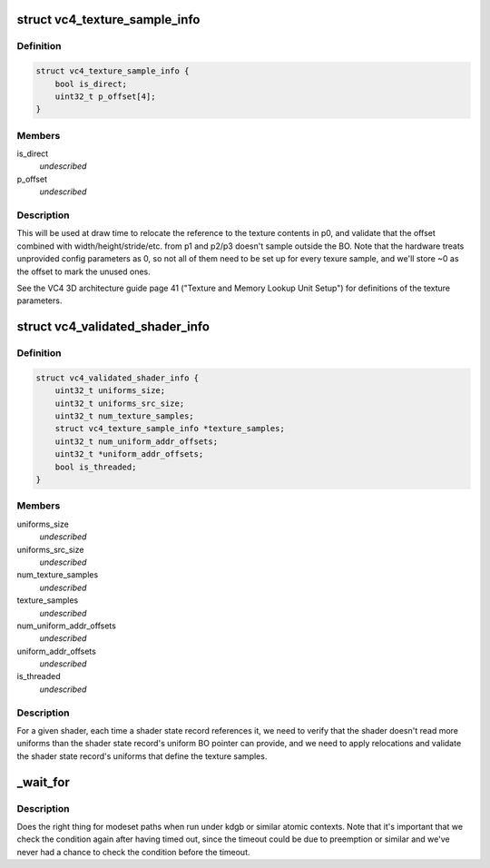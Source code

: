 .. -*- coding: utf-8; mode: rst -*-
.. src-file: drivers/gpu/drm/vc4/vc4_drv.h

.. _`vc4_texture_sample_info`:

struct vc4_texture_sample_info
==============================

.. c:type:: struct vc4_texture_sample_info

    saves the offsets into the UBO for texture setup parameters.

.. _`vc4_texture_sample_info.definition`:

Definition
----------

.. code-block:: c

    struct vc4_texture_sample_info {
        bool is_direct;
        uint32_t p_offset[4];
    }

.. _`vc4_texture_sample_info.members`:

Members
-------

is_direct
    *undescribed*

p_offset
    *undescribed*

.. _`vc4_texture_sample_info.description`:

Description
-----------

This will be used at draw time to relocate the reference to the texture
contents in p0, and validate that the offset combined with
width/height/stride/etc. from p1 and p2/p3 doesn't sample outside the BO.
Note that the hardware treats unprovided config parameters as 0, so not all
of them need to be set up for every texure sample, and we'll store ~0 as
the offset to mark the unused ones.

See the VC4 3D architecture guide page 41 ("Texture and Memory Lookup Unit
Setup") for definitions of the texture parameters.

.. _`vc4_validated_shader_info`:

struct vc4_validated_shader_info
================================

.. c:type:: struct vc4_validated_shader_info

    information about validated shaders that needs to be used from command list validation.

.. _`vc4_validated_shader_info.definition`:

Definition
----------

.. code-block:: c

    struct vc4_validated_shader_info {
        uint32_t uniforms_size;
        uint32_t uniforms_src_size;
        uint32_t num_texture_samples;
        struct vc4_texture_sample_info *texture_samples;
        uint32_t num_uniform_addr_offsets;
        uint32_t *uniform_addr_offsets;
        bool is_threaded;
    }

.. _`vc4_validated_shader_info.members`:

Members
-------

uniforms_size
    *undescribed*

uniforms_src_size
    *undescribed*

num_texture_samples
    *undescribed*

texture_samples
    *undescribed*

num_uniform_addr_offsets
    *undescribed*

uniform_addr_offsets
    *undescribed*

is_threaded
    *undescribed*

.. _`vc4_validated_shader_info.description`:

Description
-----------

For a given shader, each time a shader state record references it, we need
to verify that the shader doesn't read more uniforms than the shader state
record's uniform BO pointer can provide, and we need to apply relocations
and validate the shader state record's uniforms that define the texture
samples.

.. _`_wait_for`:

\_wait_for
==========

.. c:function::  _wait_for( COND,  MS,  W)

    magic (register) wait macro

    :param  COND:
        *undescribed*

    :param  MS:
        *undescribed*

    :param  W:
        *undescribed*

.. _`_wait_for.description`:

Description
-----------

Does the right thing for modeset paths when run under kdgb or similar atomic
contexts. Note that it's important that we check the condition again after
having timed out, since the timeout could be due to preemption or similar and
we've never had a chance to check the condition before the timeout.

.. This file was automatic generated / don't edit.


